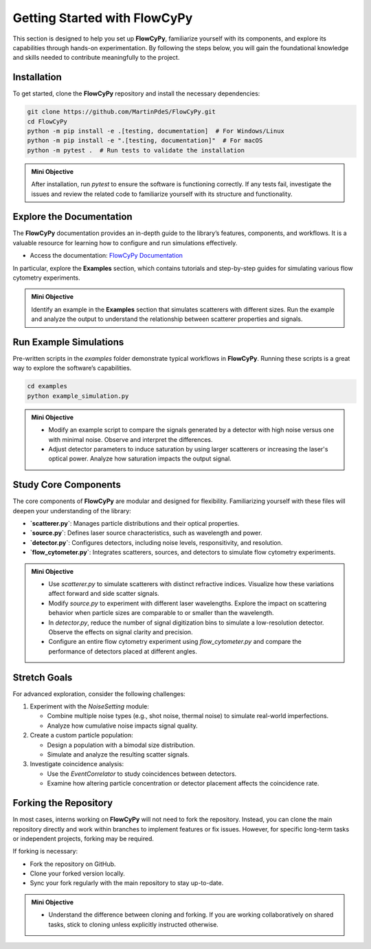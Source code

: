 Getting Started with FlowCyPy
-----------------------------

This section is designed to help you set up **FlowCyPy**, familiarize yourself with its components, and explore its capabilities through hands-on experimentation. By following the steps below, you will gain the foundational knowledge and skills needed to contribute meaningfully to the project.

Installation
~~~~~~~~~~~~

To get started, clone the **FlowCyPy** repository and install the necessary dependencies:

.. code-block:: bash

  git clone https://github.com/MartinPdeS/FlowCyPy.git
  cd FlowCyPy
  python -m pip install -e .[testing, documentation]  # For Windows/Linux
  python -m pip install -e ".[testing, documentation]"  # For macOS
  python -m pytest .  # Run tests to validate the installation

.. admonition:: Mini Objective

    After installation, run `pytest` to ensure the software is functioning correctly. If any tests fail, investigate the issues and review the related code to familiarize yourself with its structure and functionality.

Explore the Documentation
~~~~~~~~~~~~~~~~~~~~~~~~~~

The **FlowCyPy** documentation provides an in-depth guide to the library’s features, components, and workflows. It is a valuable resource for learning how to configure and run simulations effectively.

- Access the documentation: `FlowCyPy Documentation <https://martinpdes.github.io/FlowCyPy>`_

In particular, explore the **Examples** section, which contains tutorials and step-by-step guides for simulating various flow cytometry experiments.

.. admonition:: Mini Objective

  Identify an example in the **Examples** section that simulates scatterers with different sizes. Run the example and analyze the output to understand the relationship between scatterer properties and signals.

Run Example Simulations
~~~~~~~~~~~~~~~~~~~~~~~

Pre-written scripts in the `examples` folder demonstrate typical workflows in **FlowCyPy**. Running these scripts is a great way to explore the software’s capabilities.

.. code-block:: bash

  cd examples
  python example_simulation.py

.. admonition:: Mini Objective

  - Modify an example script to compare the signals generated by a detector with high noise versus one with minimal noise. Observe and interpret the differences.
  - Adjust detector parameters to induce saturation by using larger scatterers or increasing the laser's optical power. Analyze how saturation impacts the output signal.

Study Core Components
~~~~~~~~~~~~~~~~~~~~~~

The core components of **FlowCyPy** are modular and designed for flexibility. Familiarizing yourself with these files will deepen your understanding of the library:

- **`scatterer.py`**: Manages particle distributions and their optical properties.
- **`source.py`**: Defines laser source characteristics, such as wavelength and power.
- **`detector.py`**: Configures detectors, including noise levels, responsitivity, and resolution.
- **`flow_cytometer.py`**: Integrates scatterers, sources, and detectors to simulate flow cytometry experiments.

.. admonition:: Mini Objective

  - Use `scatterer.py` to simulate scatterers with distinct refractive indices. Visualize how these variations affect forward and side scatter signals.
  - Modify `source.py` to experiment with different laser wavelengths. Explore the impact on scattering behavior when particle sizes are comparable to or smaller than the wavelength.
  - In `detector.py`, reduce the number of signal digitization bins to simulate a low-resolution detector. Observe the effects on signal clarity and precision.
  - Configure an entire flow cytometry experiment using `flow_cytometer.py` and compare the performance of detectors placed at different angles.

Stretch Goals
~~~~~~~~~~~~~

For advanced exploration, consider the following challenges:

1. Experiment with the `NoiseSetting` module:

   - Combine multiple noise types (e.g., shot noise, thermal noise) to simulate real-world imperfections.
   - Analyze how cumulative noise impacts signal quality.

2. Create a custom particle population:

   - Design a population with a bimodal size distribution.
   - Simulate and analyze the resulting scatter signals.

3. Investigate coincidence analysis:

   - Use the `EventCorrelator` to study coincidences between detectors.
   - Examine how altering particle concentration or detector placement affects the coincidence rate.

Forking the Repository
~~~~~~~~~~~~~~~~~~~~~~~

In most cases, interns working on **FlowCyPy** will not need to fork the repository. Instead, you can clone the main repository directly and work within branches to implement features or fix issues. However, for specific long-term tasks or independent projects, forking may be required.

If forking is necessary:

- Fork the repository on GitHub.
- Clone your forked version locally.
- Sync your fork regularly with the main repository to stay up-to-date.


.. admonition:: Mini Objective

    - Understand the difference between cloning and forking. If you are working collaboratively on shared tasks, stick to cloning unless explicitly instructed otherwise.
